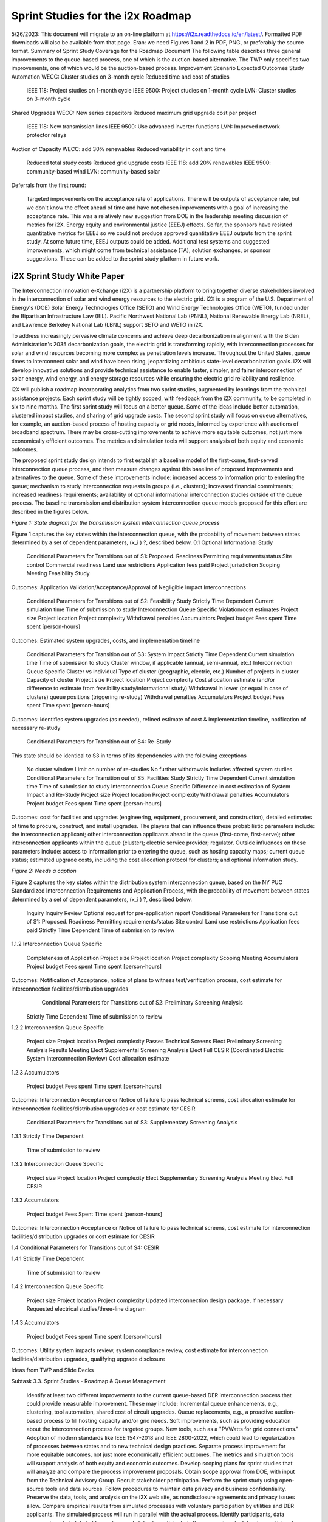 Sprint Studies for the i2x Roadmap
==================================

5/26/2023: This document will migrate to an on-line platform at https://i2x.readthedocs.io/en/latest/. Formatted PDF downloads will also be available from that page. Eran: we need Figures 1 and 2 in PDF, PNG, or preferably the source format.
Summary of Sprint Study Coverage for the Roadmap Document
The following table describes three general improvements to the queue-based process, one of which is the auction-based alternative. The TWP only specifies two improvements, one of which would be the auction-based process.
Improvement Scenario  Expected Outcomes
Study Automation  WECC: Cluster studies on 3-month cycle    Reduced time and cost of studies

  IEEE 118: Project studies on 1-month cycle  
  IEEE 9500: Project studies on 1-month cycle 
  LVN: Cluster studies on 3-month cycle 

Shared Upgrades WECC: New series capacitors   Reduced maximum grid upgrade cost per project

  IEEE 118: New transmission lines  
  IEEE 9500: Use advanced inverter functions  
  LVN: Improved network protector relays  

Auction of Capacity WECC: add 30% renewables    Reduced variability in cost and time

  Reduced total study costs
  Reduced grid upgrade costs
  IEEE 118: add 20% renewables  
  IEEE 9500: community-based wind 
  LVN: community-based solar  

Deferrals from the first round:

  Targeted improvements on the acceptance rate of applications. There will be outputs of acceptance rate, but we don't know the effect ahead of time and have not chosen improvements with a goal of increasing the acceptance rate. This was a relatively new suggestion from DOE in the leadership meeting discussion of metrics for i2X.
  Energy equity and environmental justice (EEEJ) effects. So far, the sponsors have resisted quantitative metrics for EEEJ  so we could not produce approved quantitative EEEJ outputs from the sprint study. At some future time, EEEJ outputs could be added.
  Additional test systems and suggested improvements, which might come from technical assistance (TA), solution exchanges, or sponsor suggestions. These can be added to the sprint study platform in future work.

i2X Sprint Study White Paper
----------------------------

The Interconnection Innovation e-Xchange (i2X) is a partnership platform to bring together diverse stakeholders involved in the interconnection of solar and wind energy resources to the electric grid. i2X is a program of the U.S. Department of Energy's (DOE) Solar Energy Technologies Office (SETO) and Wind Energy Technologies Office (WETO), funded under the Bipartisan Infrastructure Law (BIL). Pacific Northwest National Lab (PNNL), National Renewable Energy Lab (NREL), and Lawrence Berkeley National Lab (LBNL) support SETO and WETO in i2X. 

To address increasingly pervasive climate concerns and achieve deep decarbonization in alignment with the Biden Administration's 2035 decarbonization goals, the electric grid is transforming rapidly, with interconnection processes for solar and wind resources becoming more complex as penetration levels increase. Throughout the United States, queue times to interconnect solar and wind have been rising, jeopardizing ambitious state-level decarbonization goals. i2X will develop innovative solutions and provide technical assistance to enable faster, simpler, and fairer interconnection of solar energy, wind energy, and energy storage resources while ensuring the electric grid reliability and resilience.

i2X will publish a roadmap incorporating analytics from two sprint studies, augmented by learnings from the technical assistance projects. Each sprint study will be tightly scoped, with feedback from the i2X community, to be completed in six to nine months. The first sprint study will focus on a better queue. Some of the ideas include better automation, clustered impact studies, and sharing of grid upgrade costs. The second sprint study will focus on queue alternatives, for example, an auction-based process of hosting capacity or grid needs, informed by experience with auctions of broadband spectrum. There may be cross-cutting improvements to achieve more equitable outcomes, not just more economically efficient outcomes. The metrics and simulation tools will support analysis of both equity and economic outcomes.

The proposed sprint study design intends to first establish a baseline model of the first-come, first-served interconnection queue process, and then measure changes against this baseline of proposed improvements and alternatives to the queue. Some of these improvements include: increased access to information prior to entering the queue; mechanism to study interconnection requests in groups (i.e., clusters); increased financial commitments; increased readiness requirements; availability of optional informational interconnection studies outside of the queue process. The baseline transmission and distribution system interconnection queue models proposed for this effort are described in the figures below.
 
|StateDiagram1|
*Figure 1: State diagram for the transmission system interconnection queue process*

Figure 1 captures the key states within the interconnection queue, with the probability of movement between states determined by a set of dependent parameters, (x_i ) ?, described below. 
0.1   Optional Informational Study 

  Conditional Parameters for Transitions out of S1: Proposed. 
  Readiness 
  Permitting requirements/status
  Site control
  Commercial readiness
  Land use restrictions
  Application fees paid
  Project jurisdiction
  Scoping Meeting 
  Feasibility Study

Outcomes: Application Validation/Acceptance/Approval of Negligible Impact Interconnections  

  Conditional Parameters for Transitions out of S2: Feasibility Study 
  Strictly Time Dependent 
  Current simulation time 
  Time of submission to study 
  Interconnection Queue Specific 
  Violation/cost estimates 
  Project size 
  Project location
  Project complexity
  Withdrawal penalties 
  Accumulators 
  Project budget
  Fees spent 
  Time spent [person-hours]

Outcomes: Estimated system upgrades, costs, and implementation timeline 

  Conditional Parameters for Transition out of S3: System Impact 
  Strictly Time Dependent 
  Current simulation time 
  Time of submission to study 
  Cluster window, if applicable (annual, semi-annual, etc.) 
  Interconnection Queue Specific 
  Cluster vs individual
  Type of cluster (geographic, electric, etc.) 
  Number of projects in cluster
  Capacity of cluster
  Project size 
  Project location
  Project complexity
  Cost allocation estimate (and/or difference to estimate from feasibility study/informational study) 
  Withdrawal in lower (or equal in case of clusters) queue positions (triggering re-study) 
  Withdrawal penalties 
  Accumulators
  Project budget
  Fees spent 
  Time spent [person-hours]
 
Outcomes: identifies system upgrades (as needed), refined estimate of cost & implementation timeline, notification of necessary re-study 

  Conditional Parameters for Transition out of S4: Re-Study 

This state should be identical to S3 in terms of its dependencies with the following exceptions 

  No cluster window 
  Limit on number of re-studies 
  No further withdrawals 
  Includes affected system studies 
  Conditional Parameters for Transition out of S5: Facilities Study 
  Strictly Time Dependent 
  Current simulation time 
  Time of submission to study 
  Interconnection Queue Specific 
  Difference in cost estimation of System Impact and Re-Study
  Project size 
  Project location
  Project complexity 
  Withdrawal penalties 
  Accumulators 
  Project budget
  Fees spent 
  Time spent [person-hours]

Outcomes: cost for facilities and upgrades (engineering, equipment, procurement, and construction), detailed estimates of time to procure, construct, and install upgrades. 
The players that can influence these probabilistic parameters include: the interconnection applicant; other interconnection applicants ahead in the queue (first-come, first-serve); other interconnection applicants within the queue (cluster); electric service provider; regulator. Outside influences on these parameters include: access to information prior to entering the queue, such as hosting capacity maps; current queue status; estimated upgrade costs, including the cost allocation protocol for clusters; and optional information study.

|StateDiagram2|
*Figure 2: Needs a caption*

Figure 2 captures the key states within the distribution system interconnection queue, based on the NY PUC Standardized Interconnection Requirements and Application Process, with the probability of movement between states determined by a set of dependent parameters, (x_i ) ?, described below. 

  Inquiry
  Inquiry Review
  Optional request for pre-application report
  Conditional Parameters for Transitions out of S1: Proposed. 
  Readiness 
  Permitting requirements/status
  Site control
  Land use restrictions
  Application fees paid
  Strictly Time Dependent
  Time of submission to review

1.1.2   Interconnection Queue Specific

  Completeness of Application 
  Project size
  Project location
  Project complexity
  Scoping Meeting 
  Accumulators
  Project budget
  Fees spent
  Time spent [person-hours]

Outcomes: Notification of Acceptance, notice of plans to witness test/verification process, cost estimate for interconnection facilities/distribution upgrades
    Conditional Parameters for Transitions out of S2: Preliminary Screening Analysis 

  Strictly Time Dependent
  Time of submission to review

1.2.2   Interconnection Queue Specific

  Project size
  Project location
  Project complexity
  Passes Technical Screens
  Elect Preliminary Screening Analysis Results Meeting
  Elect Supplemental Screening Analysis
  Elect Full CESIR (Coordinated Electric System Interconnection Review)
  Cost allocation estimate

1.2.3   Accumulators

  Project budget
  Fees spent
  Time spent [person-hours]

Outcomes: Interconnection Acceptance or Notice of failure to pass technical screens, cost allocation estimate for interconnection facilities/distribution upgrades or cost estimate for CESIR

    Conditional Parameters for Transitions out of S3: Supplementary Screening Analysis 

1.3.1  Strictly Time Dependent

  Time of submission to review

1.3.2 Interconnection Queue Specific

  Project size
  Project location
  Project complexity
  Elect Supplementary Screening Analysis Meeting
  Elect Full CESIR

1.3.3   Accumulators

  Project budget
  Fees Spent
  Time spent [person-hours]

Outcomes: Interconnection Acceptance or Notice of failure to pass technical screens, cost estimate for interconnection facilities/distribution upgrades or cost estimate for CESIR

1.4   Conditional Parameters for Transitions out of S4: CESIR

1.4.1   Strictly Time Dependent

  Time of submission to review

1.4.2   Interconnection Queue Specific

  Project size
  Project location
  Project complexity
  Updated interconnection design package, if necessary
  Requested electrical studies/three-line diagram

1.4.3   Accumulators

  Project budget
  Fees spent
  Time spent [person-hours]

Outcomes: Utility system impacts review, system compliance review, cost estimate for interconnection facilities/distribution upgrades, qualifying upgrade disclosure  

Ideas from TWP and Slide Decks

Subtask 3.3. Sprint Studies - Roadmap & Queue Management

  Identify at least two different improvements to the current queue-based DER interconnection process that could provide measurable improvement. These may include:
  Incremental queue enhancements, e.g., clustering, tool automation, shared cost of circuit upgrades. 
  Queue replacements, e.g., a proactive auction-based process to fill hosting capacity and/or grid needs. 
  Soft improvements, such as providing education about the interconnection process for targeted groups. 
  New tools, such as a "PVWatts for grid connections."
  Adoption of modern standards like IEEE 1547-2018 and IEEE 2800-2022, which could lead to regularization of processes between states and to new technical design practices. 
  Separate process improvement for more equitable outcomes, not just more economically efficient outcomes. The metrics and simulation tools will support analysis of both equity and economic outcomes.
  Develop scoping plans for sprint studies that will analyze and compare the process improvement proposals. Obtain scope approval from DOE, with input from the Technical Advisory Group. Recruit stakeholder participation. Perform the sprint study using open-source tools and data sources. Follow procedures to maintain data privacy and business confidentiality. Preserve the data, tools, and analysis on the i2X web site, as nondisclosure agreements and privacy issues allow.
  Compare empirical results from simulated processes with voluntary participation by utilities and DER applicants. The simulated process will run in parallel with the actual process. Identify participants, data sources, targeted stakeholder sectors, and states to participate in these experiments. Interview participants about how they made their decisions to approve or disapprove an application, to withdraw an application from the queue, etc. Publicly available test systems from subtask 2.3 may be used in this work.
  Define a public system with electric power grids (as realistic as possible to existing), and configurable DER application queues. The cost and schedule metrics will define specific components to be included, e.g., impact study costs, network upgrade costs, and certain commissioning delays. New tools will simulate the results of a baseline queue management based on current queue-based DER interconnection process and the two future queue management options, over a ten-year period. The baseline and options will be compared based on i2X metrics. Monte Carlo and Pareto methods will be applied to account for uncertainties, trade-offs, and minimum regret goals.

Queue-Based Mechanism

  Assume clusters per NOPR
  Incorporate new equity metrics
  Shared costs of system upgrades
  When is a project ready to proceed?
  Site control and power purchase agreement
  Payments to stay in queue
  Project financing in place
  Cluster formation and management options
  Model building improvements
  Tool and re-study automation

Auction-Based Mechanism

  Parallels to wideband spectrum auction
  Relationship between resource procurement processes, often under state jurisdiction, and interconnection processes under FERC jurisdiction
  Set-asides for communities and underserved populations
  Incorporate new equity metrics
  Identifying locations and quantities for new solar and wind resources
  Investing in renewable energy development zones (transmission)
  Requirements to participate
  Bid clearing mechanisms
 
.. |StateDiagram1| image:: media/StateDiagram1.png
.. |StateDiagram2| image:: media/StateDiagram2.png


